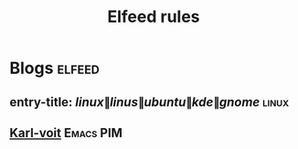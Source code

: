 
#+TITLE: Elfeed rules
* Blogs                                                              :elfeed:
** entry-title: \(linux\|linus\|ubuntu\|kde\|gnome\)                  :linux:
** [[https://karl-voit.at/feeds/lazyblorg-all.atom_1.0.links-and-content.xml][Karl-voit]] :Emacs:PIM:

